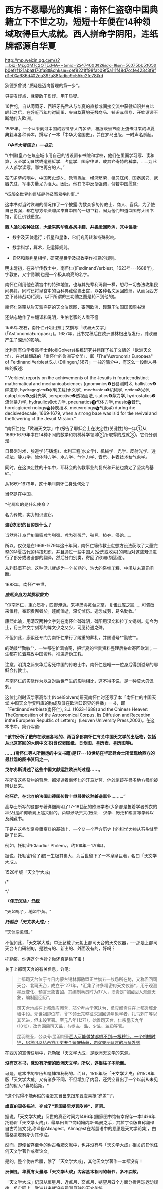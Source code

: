 * 西方不愿曝光的真相：南怀仁盗窃中国典籍立下不世之功，短短十年便在14种领域取得巨大成就。西人拼命学阴阳，连纸牌都源自华夏


http://mp.weixin.qq.com/s?__biz=Mzg3MTc2OTExMA==&mid=2247489382&idx=1&sn=56075bb53839b0efef121aba9170fa88&chksm=cef8221ff98fab09f5a111f48d7ccfe42343f9fd1e03a686d402ea392a88fadbc9c555c2fe78#rd


狄德罗曾说:“质疑是迈向哲理的第一步”。

只要有疑点，就要敢于质疑、用于质疑。

16世纪，自从葡萄牙、西班牙先后从与华夏的直接或间接交流中获得知识并由此崛起之后，在将近百年的时间里，来自华夏的无数商品、知识与信息，开始源源不断地传入欧洲。

1585年，一个从未到过中国的西班牙人门多萨，根据欧洲市面上流传过来的华夏典籍与各种译本，撰写了一本「中华大帝国史」，并在罗马出版，一时声名鹊起。

/*「中华大帝国史」一书云:*/

“(中国)皇帝在每座城市用自己的钱设置有书院和学校，他们在里面学习写、读和算，及至学习自然或道德哲学、占星学、国家律法，或其它奇特的科学。......为此人人都学读写，哪怕再穷的人。”

在门多萨的眼中，中国历史悠久、教育发达、经济繁荣、幅员辽阔、国泰民安、武器先进、军事力量尤为强大。因此，他在书中反复强调，倘若中国愿意:

“征服全世界的疆域是件轻而易举的事。”

这本书对当时欧洲的情况作了一个披露:为数众多的传教士、商人、官兵，为了使自己变强，都在想方设法购买来自中国的一切书籍，因为他们知道中国有大图书馆，而且价钱便宜。

*西人通过各种途径，大量采购华夏各类书籍，并搬运回欧洲，其中包括:*

- 数字及天体运行；行星和星体，它们的周转和特殊影响。

- 数学科学，算术，及运算规则。

- 自然和裁判星相学，研究星相学及掷数字作推算的规则。

明末清初，在来华传教士中，南怀仁((FerdinandVerbiest，1623年-﻿-﻿-1688年)，字敦伯，又字勋卿)也是一个极其响亮的名字。

[[./img/106-1.jpeg]]

南怀仁利用他在清宫中的特殊地位，也与其先辈利玛窦一样，想尽一切办法收集民间典籍，同时还将皇宫中的百科典藏偷盗出宫，以各种名义运回欧洲，从而为西方立下赫赫战功(否则，以下所谓的三功勋之图是轮不到他的)。

[[./img/106-2.jpeg]]

南怀仁盗窃从钦天监盗窃的天文仪器图，寄回欧洲，现藏于法国国家图书馆

[[./img/106-3.jpeg]]

还贴心地作了些翻译和说明，生怕老家的人看不懂

[[./img/106-4.jpeg]]

1680年左右，南怀仁开始用拉丁文撰写「欧洲天文学」(「AstronomiaEuropaea」)。1687年，此书完稿后在欧洲迪林根出版发行，对欧洲产生了深远的影响。

比利时有位学者高华士(NoëlGolvers)系统研究并翻译了拉丁文版的「欧洲天文学」，在对其翻译的「南怀仁的欧洲天文学」，即「The"Astronomia Europaea" of Ferdinand Verbiest S.J. (Dillingen,1687)」一书的简介中，有这么一段耐人寻味的叙述:

“ Verbiest reports on the achievements of the Jesuits in fourteendistinct mathematical and mechanicalsciences (gnomonics❶日晷测时术, ballistics❷弹道学, hydragogics❸水利工程(水文学), mechanics❹机械学, optics❺光学, catoptrics❻反射光学, perspective❼透视画法, statics❽静力学, hydrostatics❾流体静力学, hydraulics❿水力学, pneumatics⓫气体力学, music⓬音乐, horologictechnology⓭钟表技术, meteorology⓮气象学) during the decisivedecade, 1669-1679, when a strong base was laid for the revival and theflowering of the Jesuit Mission.”

“南怀仁(在「欧洲天文学」中)报告了耶稣会士在决定性(关键性)的十年①从1669-1679年中在14种不同的数学和机械科学领域②所取得的成就③。它们分别是:

日晷测时术、弹道学(与铸炮)、水利工程(水文学)、机械学、光学、反射光学、透视法、静力学、流体静力学、水力学、气体力学、音乐、钟表技术和气象学。

同时，在这决定性的十年中，耶稣会的传教事业的复兴和开花也奠定了坚实的基础。”

从1669-1679年，这十年间南怀仁身处何处？

当然是在中国。

*他肩负的是什么使命？

名为传教，实为知识盗窃。

*盗窃知识的目的是什么？*

当然是让身后的国家成为列强。成为列强后，殖民、掠夺、侵略......

所以，仅仅是在1669-1679年这十年间，南怀仁等传教士就想方设法获取了大量完整的华夏古代的科技知识，并且通过一些中国人(受洗或收买)的帮助对这些知识进行了部分或者全部的翻译，然后分门别类，寄回了欧洲(胡适语)。

从利玛窦开始，这种活儿就成为一个长期的、浩大的系统工程，中间从未真正间断。

1688年，南怀仁去世。

/*康熙亲自为其撰写祭文:*/

“尔南怀仁，秉心质朴，四野淹通。来华既协灵台之掌，复储武库之需......可谓莅来惟精，奉职费懈者矣。遽闻溘逝，深切悼伤。追念成劳，易名勤敏。”

康熙此谕，用满汉两种文字刻在南怀仁碑碑阴，碑阳用汉文和拉丁文镌刻。迄今为止，用三种文字刻写的碑文少之又少，可见待遇之殊。

不但如此，康熙还专门为南怀仁举行了隆重的葬礼，并赐谥号*“勤敏”*。

的确很*“勤敏”*，一生都在忙着偷窃，把华夏的宝贵资料整理后拼命寄回欧洲；一生都在忙着篡改中国资料，推进造伪工程。

注意，明清之际来华后客死中国的传教士中，南怀仁是唯一一位身后得到谥号的耶稣会传教士。

与南怀仁的实际作为以及对后世产生的影响相比，这不得不说，是一种莫大的讽刺。

这位比利时汉学家高华士(NoëlGolvers)研究南怀仁时还写了本「南怀仁的中国天堂:中国天文学资料库的构成及其在欧洲知识界的传播」一书，即「FerdinandVerbiest(南怀仁), S.J. (1623-1688) and the Chinese Heaven: TheComposition of the Astronomical Corpus, Its Diffusion and Reception inthe European Republic of Letters」(Leuven University Press,2003)。在这本书中，简介写道:

*“该书分析了散布在欧洲各地的、两百多部南怀仁有关中国天文学的出版物，包括从北京寄回的木刻中文书(含仪器图纸、日食图、星历表、星历图等)。*

*......(南怀仁等人所搬运的中文书籍)是17-﻿-﻿-18世纪在华耶稣会士所呈现给西方的最壮观的图书资讯之一。*

*戈尔弗斯讲述了这些中国文献运往欧洲的过程......。*

在所有这些货物的背后，都浸透着南怀仁的汗马功劳，他的笔迹在很多地方都能被辨认出来。

*他死后，在北京的法国和德国传教士继续做这种输送事业.......。”*

高华士所写的这部专著详细阐明了17-18世纪的欧洲学者(大多都是披着学者外衣的神父)是如何收到上述文献的，内容涉及天文(历法)、汉学、历史和语言等学科以及纯藏书。

正是在这些华夏典籍资料的基础上，一个又一个西方历史上的科学大神从石头缝里蹦了出来。

例如，托勒密(Claudius Ptolemy，约100年－170年)。

[[./img/106-5.jpeg]]

据说，托勒密(偷了蜜)一生极其伟大，为后世留下了一本皇皇巨著，名曰「天文学大成」。

1528年版「天文学大成」

[[./img/106-6.jpeg]]

/*

*/

/*「浑天仪注」记载:*/

"天如鸡子，地如中黄。"

/*托勒密「天文学大成」:*/

“天体像禽蛋。”

不但如此，「天文学大成」中还记载了元朝上都司天台的天文仪器，-﻿-﻿-那是上都司天台专门研制的，是独有的、新出的、外面没有的，好吗？

托勒密，你连这个也抄？你还真是偷了蜜！

关于上都司天台的有关信息，详见:

#+begin_quote

上都司天台位于今日内蒙古锡林郭勒盟正兰旗五一牧场所在地，又称回回司天台、北司天台，成立于1271年，*汇集了许多精密的天文仪器*，用于观测星辰变化、预言天象吉凶。其编制满员时为37人，职责是“领回回人观测天象，编制回回历”。

司天台地点在上都承应阙宫，部分考古学家认为，承应阙宫应在上都宫城北墙中段。元世祖即位前，曾下领土完整征求回回通星象学者，扎马刺丁等以其艺进，但未设官署。至元八年(1271)，始置司天台。仁宗皇庆九年(1312)，改为回回司天监，有提点、监、少监、监丞等官。

昆羽继圣，公众号:昆羽继圣[[https://mp.weixin.qq.com/s?__biz=Mzg3MTc2OTExMA==&mid=2247487423&idx=1&sn=04a465f2a1aff9056741e9e8d345ae07&chksm=cef83ac6f98fb3d0479aa6b856297f20e154f7ce8eeef724cc6fbdadc2fac0707cb9d84e3fa6&token=166899042&lang=zh_CN#rd][西人可能做梦都想不到:一根秒针，一个机械时钟，居然可以给西方历史来个釜底抽薪，击穿美丽谎言的层层外衣]]

#+end_quote

在西方的宣传语境中，托勒密「天文学大成」是欧洲天文学的来源。

*没有这本书，就没有所谓的欧洲天文学。所以，这根柱子不能倒。*

可是，这本书的来历却是神神秘秘的。而且，1515年版「天文学大成」和1528年版「天文学大成」又有诸多不同，不但增加了内容，还凭空冒出了一个以前从未见过的假人:*喜帕恰斯。*

*这个假得不能再假的混蛋又冒出来跟东晋虞喜抢“岁差”了。

[[./img/106-7.jpeg]]

*虞喜的词条描述，变成了“我国最早发现岁差”，呵呵。*

[[./img/106-8.jpeg]]

据说，「天文学大成」问世的真正时间为1496年(国家图书馆有幸保存一本1496年托勒密「天文学大成」)，最早出自书商约翰内斯·哈曼之手，其拉丁语版自称翻译自古希腊文(名称译自Almagest，Almagest在希腊语中的意思是天文学论集)，由雷格蒙塔努斯为其作注。

然而，即便留存至今的伪古希腊文献中，也并没有与「天文学大成」相关的其他任何天文学著作或者论文。

是的，整个伪古希腊，除了「天文学大成」，其他天文学著作一本都没有！

*反倒是，华夏有大量与「天文学大成」内容基本相同的著作，多不胜数。*

「天文学大成」记录从恒星月、近点月、交点月、朔望月四个方面分析月球运动规律，但实际上，欧洲从来就没有观测月球的天文传统。

1697年，英国学者本特利完成「论法拉利斯的书信:以回应尊敬的查尔斯·波义耳的反对」(RichardBentley，A dissertation upon the epistles of Phalaris : With an answertothe objections of the honourable Charles Boyle,esq.)，质疑法拉利斯、地米斯托克利、苏格拉底、欧里庇得斯等几人书信以及「伊索寓言」的真实性。

1817年，法兰西科学院院士、前巴黎天文台台长、单位“米”的制定者之一德朗布尔完成「古代天文学史」(JeanBaptiste JosephDelambre，Histoire del'astronomieancienne)，*其在书中严重质疑托勒密的真实性*，但并未提及中国天文学历史。

1799年，人阮元((1764年2月21日－1849年11月27日，字伯元，号芸台)在「畴人传·卷第四十三」中揭露西方科学伪史，*质疑托勒密、喜帕恰斯及其科学成果的真实性。*阮元官拜体仁阁大学士，致仕后加官至太傅，曾担任山东、浙江学政，浙江、江西、河南巡抚及漕运总督、湖广总督、两广总督、云贵总督等职。其提倡朴学，著述甚丰，曾罗致学者编书刊印，主编「经籍籑诂」，校刻「十三经注疏」，汇刻「皇清经解」等，于数学、天算、舆地、编纂、金石、校勘等方面亦多有建树。

1977年，美国科研工作者罗伯特·罗素·牛顿完成「托勒密的罪行」(RobertRussell Newton，TheCrime of ClaudiusPtolemy)一书，*质疑托勒密天文数据为伪造。*罗伯特·罗素·牛顿主要从事卫星定位科研工作，为了保证卫星工作，他专门研究了欧洲的天文学史，并由此发现托勒密的伪作问题。其利用自身专业的数学知识，详细分析了托勒密天文学参数与托勒密星表的来源。本书有两本续作，分别是「托勒密天文参数探源」与「托勒密星表探源」。

由于托勒密「天文学大成」使许多相关学者误入歧途，许多后世学者愤慨地表达不满。

/*意大利学者乔治·斯特拉诺直言不讳地指出:*/

托勒密「天文学大成」完全是假造！

/*约翰·霍普金斯大学天文学教授罗伯特·牛顿则谴责道:*/

“托勒密不是古代最伟大的天文学家。他是科学史上的最成功的欺诈(He is themost successful fraud in the history ofscience)；「天文学大成」是公然伪造，使用假的数据来证明其模型；它对天文学的伤害超过其他任何一本邪书，如果它从未存在，那倒更好！”

有国外学者研究考证，发现「天文学大成」的问世时间，应该是在17世纪早期(theearly XVIIcentury)。而现在经过进一步研究发现，这本书最大的可能是在19世纪被改写的。

至于后来的哥白尼，此前已经发文说过了，这里只顺便提一句关于“老人星”的抄袭:

南部天空一颗光度较亮的二等星。古人认为它象征长寿，故又名“寿星”。

/*「史记·天官书」云:*/

“狼比地有大星，曰南极老人。老人见，治安；不见，兵起。”

/*唐朝张守节「史记正义」记载:*/

“*老人一星*，在孤南，一曰南极，为人主占寿命延长之应。常以秋分之曙见于景,春分之夕见于丁。”

*明白了老人星为何物，再来看「旧唐书」:*

"海南...望*老人星*殊高，环星粲然，图所不载。"

*唐朝李洞 「终南山二十韵」:*

“明时献君寿，不假*老人星*。”

*元朝「蓝采和」第二折:*

“斟一杯长寿酒，掛一幅*老人星*，来贺长生。”

*哥白尼(Nicolaus Copernicus，1473年2月19日－1543年5月24日):*

“意大利看不到*老人星*，埃及能看到。”

哟，哥白尼怎么不用西方的名称，也称“老人星”啊？

实际上，根据董并生著「虚构的古希腊文明-﻿-﻿-西方“古典历史”辨伪」第456-458页，山西人民出版2015年6月第1版)，以及林鹏「虚构的西方文明史-﻿-﻿-古今西方“复制中国”考论」的序言「略论中学西被」(“西历”的来历，山西人民出版社2017年10月第1版)可知，

**** 哥白尼所谓的“日心说”理论脱胎于元朝郭守敬的「授时历」。

*内容:*哥白尼“日心说”抄袭雷乔蒙塔纳斯的著作；而雷乔蒙塔纳斯的知识来源为元朝的「授时历」。

*时间:*1504年

*地点:*意大利的波隆那[意大利城市，位于北部波河与亚平宁山脉之间，也是艾米利亚-罗马涅区-罗马涅的首府。]

*事件:*哥白尼获得雷乔蒙塔纳斯的「星历表」和「天文学概要」

*来历:*雷乔蒙塔纳斯的「星历表」和「概要」抄袭了郑和的「星历表」

*源头:*郑和的「星历表」以郭守敬的「授时历」为基础

现代人类文明与社会的基石就是天文学，我们天天要看的时间，也是来源于天文学。笔者在拙作「昆羽继圣」之一“缘起金乌”中通过天文院的事件详细阐述了这一点。

*世界天文学史，唯有华夏一处真源。*

加利福尼亚大学特刊「哈雷和他的彗星」中写道:

“据说，彗星观察起源于巴比伦，再传到古埃及和古希腊。欧美的科普文学频繁地引用巴比伦彗星，它被设定为公元前1140年；然而，*这是根据19世纪不靠谱的“考古成果”-﻿-﻿-楔形文字-﻿-﻿-来解释的。*

实际上，所有的相关学者都是按照自己的偏见来阐述的。

*虽然一些“古代”希腊-﻿-﻿-罗马的书中提到巴比伦和古埃及的彗星，但是，根本找不到明确的参考资料。*

*打消对古代中东有关彗星传奇的模糊猜测，除了中国的资料来源之外，在世界任何地方都找不到公元前7世纪以前的彗星记载！*......

*对于这项工作，中国史志所包含的天文观察数据是不可或缺的。*

*西方是根据中国资料和数据来虚构‘天文学史'的！”*

*意大利东方学家哈盖尔(Joseph Hager，1757-1819年)揭露道:

“所谓的‘古希腊、古罗马'的天文学及其黄道与星座，*都是来自中国*。”

*哈盖尔因此感叹道:*

“太多抄袭中国的(so many plagiarisms from China)！”

1751年，英国皇家学会授予法国耶稣会士宋君荣(AntoineGaubil)荣誉会员，以表彰他把大量且系统的中国科技资料、尤其是天文资料带回西方所作出的巨大贡献。

/*根据李约瑟的记述:*/

宋君荣出生于1689年，1723年成为耶稣会士......在巴黎天文台受过良好的训练，然后被派往中国；*他所从事的任务可谓艰苦卓绝和极为重要，获得了几乎完美的中国知识，尽最大可能地收集天文学资料......*

/*而发明家詹姆斯·林赛则揭露:*/

西方获得中国天文学资料这件事，非常感激耶稣会士；而提供资料的，除了宋君荣之外，还有:

- 殷铎泽(ProsperoIntorcetta，1626-1696)，清初来华的天主教传教士。字觉斯，意大利人；

- 柏应理(Philippe Couplet，1623-1693)，比利时传教士；

- 杜赫德(Du Halde，1674-1743)，法国人，1692年9月8日进入耶稣会；

- 钱德明(Joseph MariaAmiot，1718-1793)，法国人，深受乾隆信任，最后一任耶稣会长；

其中，殷铎泽和柏应理二人还汇总了“中国科学”(Scientia Sinensis)。

生民无疆指出，欧洲人大量采购和盗窃华夏书籍，运到欧洲后，日积月累之下终于引发了:*启蒙运动*。

启蒙运动的典型特征:大师们言必称中国；不谈中国的文章，不算学术著作，因为作者没见识。例如，他们照抄中国的典籍来编写各种各样的百科全书，对世间万物的认识，皆冠之以“阴”、“阳”来定性，处处模仿和学习东方大国。

梁思成和林徽因的儿子梁从诫曾经翻译过一本书，狄德罗的「百科全书」

[[./img/106-9.jpeg]]

在该书中，西人宣称不科学的阴阳，被频繁使用。

由于理解上的问题，连这些都分阴、阳，可见当时是有多么狂热。

[[./img/106-10.jpeg]]

[[./img/106-11.jpeg]]

*当他们剽窃了无数的华夏典籍后，却反过来宣称:科技知识是传教士带入中国的，为中国的进步作出了巨大的贡献。*

*这里隐含的背景便是力量的此消彼长。

西人号称为中国带来7000本科学书籍，这所谓的“七千部西书入华”的调调出自哪里？

喏，就是这儿

[[./img/106-12.jpeg]]

然而，彼时的西方是个什么场景？

/*19世纪，法国学者丹纳在「艺术哲学」中写道:*/

“到1550年，英国只有猎人、农夫、大兵和粗汉。”

“至于法国，到15世纪末，国内的优秀人士，所谓贵族只是粗野的蛮子。”伏尔泰说:“整个欧洲直至16世纪以前，一直处于这种腐化堕落状态中，只是经历了可怕的动乱，才得到解脱。”

[[./img/106-13.jpeg]]

/*英国学者劳伦斯・斯通在「英国的家庭、性与婚姻」中描述的英国所谓的顶级贵族是这样的:*/

“1665年(康熙四年)，查理二世的朝臣(即英国顶级贵族)逃离伦敦大鼠疫，到牛津大学避难。他们直到第二年初才返回伦敦，离开时在每个角落-﻿-﻿-烟囱、书房、煤房、地窖-﻿-﻿-留下粪～便。

同年，塞缪尔・配皮斯某晚投宿于一处陌生人家，发现侍女忘记提供室内夜壶，这时他并未点蜡烛到厕所去，而只将粪～便拉到火炉里-﻿-﻿-还拉了两次。”/*

*/

[[./img/106-14.jpeg]]

/*根据劳伦斯・斯通的描述，当时的伦敦是这样的:*/

“1742年(乾隆七年)，*约翰逊博士(就是那个1755年出版「约翰逊字典」的人)将伦敦描写成‘堆满一堆堆脏东西、连野蛮人看了都要瞠目结舌'的城市。*

有众多证据显示，确实有相当大量的人粪‘在晚上被丢到街上，当时居民都关紧门户'。人粪然后又被堆积在附近的公路和沟渠，以致进出伦敦城的人‘都被迫停止呼吸，以避免吸入粪便所引起的恶臭'。”

*敢问，生活在这种状态下的人，能够有充足的文明条件向中国传播先进的科学文化知识吗？*

撇开科学技术不谈，就连生活中很多东西也是从华夏传过去的，除了高尔夫、足球、国际象棋、园林艺术，还有纸牌。

鲜为人知的中国纸牌，新疆吐鲁番附近出土。据推测为1400年左右的印刷品，原来，全世界最早的纸牌也诞生于华夏

[[./img/106-15.jpeg]]

详见:「中国印刷术的发明及其西传.The invention of printing in China andits spread westward.By Thomas Francis Carter.英文版.1931年」

这种纸牌正式的名称叫“叶子戏”，唐代即已出现，是后世麻将的前身，为延唐李所发明。

根据张介立所著「李郃与唐代叶子戏」(第33卷第8期，2012年8月湖南科技学院学报)一文论述:

“尽管宋代叶子戏风靡朝野，可惜遗存的史料却寥寥无几。*由于叶子戏一类纸牌本身所具有的游乐娱性、角智斗胜规律，元代依然兴盛，进而通过各种渠道传入欧洲。*

*新疆的吐鲁番曾发现过一张明代初期大约 1400 年左右的纸牌。*

纸牌呈狭长形，绘有穿着盔甲的武将形象，上印“管换”、下印“贺造”字样。

管换、贺造为当时纸牌印制者的生意经，具有保质量、保正宗的广告效应；其中的*贺造极有可能是叶子戏正宗发源地贺州之意，那是祖传的正宗的，是带有纪念意义的词语。*当然，这张纸牌并不一定是明初的，很可能是明初以前“叶子戏”中的一叶。”

[[./img/106-16.jpeg]]

即便如此，网上仍有不少人想尽一切办法诋毁华夏这个唯一的“文明之源”。如下所示:

[[./img/106-17.jpeg]]

[[./img/106-18.jpeg]]

上面这位冷嘲热讽，得意洋洋，可他却不知道:

*关于计算机:*世界上第一台计算机厄尼阿克(ENIAC)的发明人是中国人朱传矩(1919-2011)，他把二进制逻辑与电子线路结合，发明了数字电路，让电流拥有逻辑运算能力，变成了“电脑”。

*波音之父:*美国波音公司第一任总工程师王助(1893-1965)是“波音之父”，发明了波音公司的第一架飞机，现在已经没有几个人知道他的名字了。

*关于反物质:*世界第一个发现反物质的人是中国科学家赵忠尧(1902-1998)，他1930年在美国实验时发现，成果1932年被他的美国同学安德森剽窃并在1936年获得诺贝尔奖。

[[./img/106-19.jpeg]]

上面这位更离谱，若中国没有科学，那么，请问西方的科学从何而来？他连“科学(Science)”一词来源于汉语*“三思”*都不知道，更是枉顾西方传教士从中国偷盗大量典籍并据此建立所谓的科学体系的事实。

正因为如此，中华民族的伟大复兴也需要一场文化复兴运动，通过这个运动，将那些居心叵测的骗子和垃圾伪史扫进垃圾堆，重拾民族的自尊，不再做精神的跪族！

*借用钱老的一句话:我认为我们太迷信洋人了，胆子太小了！*

[[./img/106-20.jpeg]]

最后，应网友的请求，特意花了点时间把此前的一些文章做了一个集合，以便大家了解明史、明实录中看不到的那段海外历史，算是给被阉割的明朝历史补上一块拼图吧。有兴趣的，欢迎下载阅读，广为传播，让更多的人知道真相。

*「明朝这些事:被抹去的那段波澜壮阔的历史」*

链接:https://pan.baidu.com/s/1yiHxMsEtlfUcas-sRGI2Ig

提取码:0nmm

***关注我，关注「昆羽继圣」四部曲，关注文史科普与生活资讯，发现一个不一样而有趣的世界***

[[./img/106-21.jpeg]]

